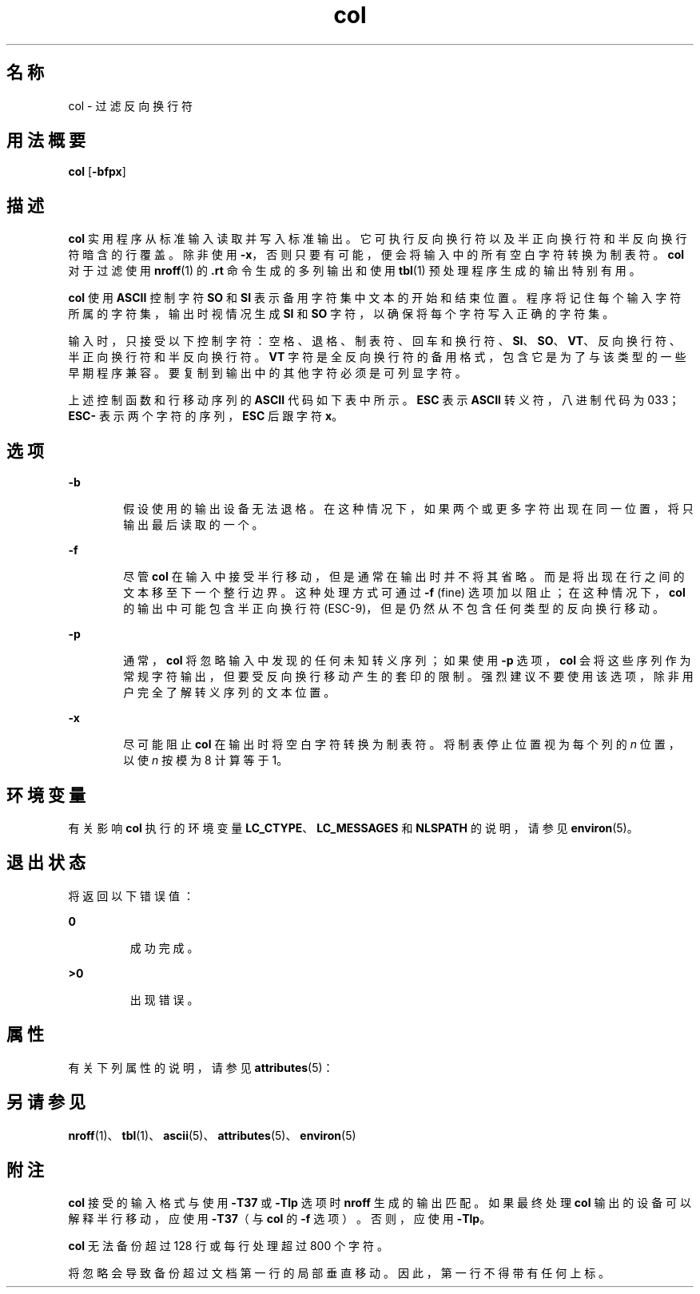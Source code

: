 '\" te
.\"  Copyright 1989 AT&T Copyright (c) 1995, Sun Microsystems, Inc. All Rights Reserved Portions Copyright (c) 1992, X/Open Company Limited All Rights Reserved
.\"  Sun Microsystems, Inc. gratefully acknowledges The Open Group for permission to reproduce portions of its copyrighted documentation.Original documentation from The Open Group can be obtained online at http://www.opengroup.org/bookstore/.
.\" The Institute of Electrical and Electronics Engineers and The Open Group, have given us permission to reprint portions of their documentation.In the following statement, the phrase "this text" refers to portions of the system documentation.Portions of this text are reprinted and reproduced in electronic form in the Sun OS Reference Manual, from IEEE Std 1003.1, 2004 Edition, Standard for Information Technology -- Portable Operating System Interface (POSIX), The Open Group Base Specifications Issue 6, Copyright (C) 2001-2004 by the Institute of Electrical and Electronics Engineers, Inc and The Open Group.In the event of any discrepancy between these versions and the original IEEE and The Open Group Standard, the original IEEE and The Open Group Standard is the referee document.The original Standard can be obtained online at http://www.opengroup.org/unix/online.html.This notice shall appear on any product containing this material. 
.TH col 1 "1995 年 2 月 1 日" "SunOS 5.11" "用户命令"
.SH 名称
col \- 过滤反向换行符
.SH 用法概要
.LP
.nf
\fBcol\fR [\fB-bfpx\fR]
.fi

.SH 描述
.sp
.LP
\fBcol\fR 实用程序从标准输入读取并写入标准输出。它可执行反向换行符以及半正向换行符和半反向换行符暗含的行覆盖。除非使用 \fB-x\fR，否则只要有可能，便会将输入中的所有空白字符转换为制表符。\fBcol\fR 对于过滤使用 \fBnroff\fR(1) 的 \fB\&.rt\fR 命令生成的多列输出和使用 \fBtbl\fR(1) 预处理程序生成的输出特别有用。
.sp
.LP
\fBcol\fR 使用 \fBASCII\fR 控制字符 \fBSO\fR 和 \fBSI\fR 表示备用字符集中文本的开始和结束位置。程序将记住每个输入字符所属的字符集，输出时视情况生成 \fBSI\fR 和 \fBSO\fR 字符，以确保将每个字符写入正确的字符集。
.sp
.LP
输入时，只接受以下控制字符：空格、退格、制表符、回车和换行符、\fBSI\fR、\fBSO\fR、\fBVT\fR、反向换行符、半正向换行符和半反向换行符。\fBVT\fR 字符是全反向换行符的备用格式，包含它是为了与该类型的一些早期程序兼容。要复制到输出中的其他字符必须是可列显字符。
.sp
.LP
上述控制函数和行移动序列的 \fBASCII\fR 代码如下表中所示。\fBESC\fR 表示 \fBASCII\fR 转义符，八进制代码为 033；\fBESC\fR\fB-\fR 表示两个字符的序列，\fBESC\fR 后跟字符 \fBx\fR。
.sp

.sp
.TS
tab();
lw(2.75i) lw(2.75i) 
lw(2.75i) lw(2.75i) 
.
反向换行符ESC-7
半反向换行符ESC-8
半正向换行符ESC-9
垂直制表符 (VT)013
文本开始 (SO)016
文本结束 (SI)017
.TE

.SH 选项
.sp
.ne 2
.mk
.na
\fB\fB-b\fR\fR
.ad
.RS 6n
.rt  
假设使用的输出设备无法退格。在这种情况下，如果两个或更多字符出现在同一位置，将只输出最后读取的一个。
.RE

.sp
.ne 2
.mk
.na
\fB\fB-f\fR\fR
.ad
.RS 6n
.rt  
尽管 \fBcol\fR 在输入中接受半行移动，但是通常在输出时并不将其省略。而是将出现在行之间的文本移至下一个整行边界。这种处理方式可通过 \fB-f\fR (fine) 选项加以阻止；在这种情况下，\fBcol\fR 的输出中可能包含半正向换行符 (ESC-9)，但是仍然从不包含任何类型的反向换行移动。
.RE

.sp
.ne 2
.mk
.na
\fB\fB-p\fR\fR
.ad
.RS 6n
.rt  
通常，\fBcol\fR 将忽略输入中发现的任何未知转义序列；如果使用 \fB-p\fR 选项，\fBcol\fR 会将这些序列作为常规字符输出，但要受反向换行移动产生的套印的限制。强烈建议不要使用该选项，除非用户完全了解转义序列的文本位置。
.RE

.sp
.ne 2
.mk
.na
\fB\fB-x\fR\fR
.ad
.RS 6n
.rt  
尽可能阻止 \fBcol\fR 在输出时将空白字符转换为制表符。将制表停止位置视为每个列的 \fIn\fR 位置，以使 \fIn\fR 按模为 8 计算等于 1。
.RE

.SH 环境变量
.sp
.LP
有关影响 \fBcol\fR 执行的环境变量 \fBLC_CTYPE\fR、\fBLC_MESSAGES\fR 和 \fBNLSPATH\fR 的说明，请参见 \fBenviron\fR(5)。
.SH 退出状态
.sp
.LP
将返回以下错误值：
.sp
.ne 2
.mk
.na
\fB\fB0\fR\fR
.ad
.RS 7n
.rt  
成功完成。
.RE

.sp
.ne 2
.mk
.na
\fB\fB>0\fR \fR
.ad
.RS 7n
.rt  
出现错误。
.RE

.SH 属性
.sp
.LP
有关下列属性的说明，请参见 \fBattributes\fR(5)：
.sp

.sp
.TS
tab() box;
cw(2.75i) |cw(2.75i) 
lw(2.75i) |lw(2.75i) 
.
属性类型属性值
_
可用性system/core-os
CSIenabled（已启用）
.TE

.SH 另请参见
.sp
.LP
\fBnroff\fR(1)、\fBtbl\fR(1)、\fBascii\fR(5)、\fBattributes\fR(5)、\fBenviron\fR(5)
.SH 附注
.sp
.LP
\fBcol\fR 接受的输入格式与使用 \fB-T37\fR 或 \fB-Tlp\fR 选项时 \fBnroff\fR 生成的输出匹配。如果最终处理 \fBcol\fR 输出的设备可以解释半行移动，应使用 \fB-T37\fR（与 \fBcol\fR 的 \fB-f\fR 选项）。否则，应使用 \fB-Tlp\fR。
.sp
.LP
\fBcol\fR 无法备份超过 128 行或每行处理超过 800 个字符。
.sp
.LP
将忽略会导致备份超过文档第一行的局部垂直移动。因此，第一行不得带有任何上标。
